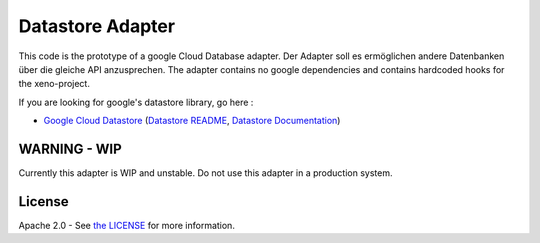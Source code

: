 Datastore Adapter
==========================

This code is the prototype of a google Cloud Database adapter. Der Adapter soll es ermöglichen andere Datenbanken über die gleiche API anzusprechen.
The adapter contains no google dependencies and contains hardcoded hooks for the xeno-project.

If you are looking for google's datastore library, go here :

-  `Google Cloud Datastore`_ (`Datastore README`_, `Datastore Documentation`_)

.. _Google Cloud Datastore: https://pypi.org/project/google-cloud-datastore/
.. _Datastore README: https://github.com/googleapis/google-cloud-python/tree/master/datastore
.. _Datastore Documentation: https://googleapis.dev/python/datastore/latest

WARNING - WIP
--------------------

Currently this adapter is WIP and unstable. Do not use this adapter in a production system.

License
-------

Apache 2.0 - See `the LICENSE`_ for more information.

.. _the LICENSE: https://github.com/xeno-project/datastore/blob/master/LICENSE
